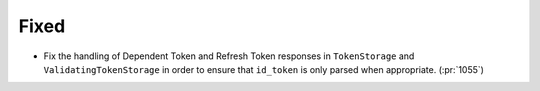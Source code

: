 Fixed
~~~~~

- Fix the handling of Dependent Token and Refresh Token responses in
  ``TokenStorage`` and ``ValidatingTokenStorage`` in order to ensure
  that ``id_token`` is only parsed when appropriate. (:pr:`1055`)
